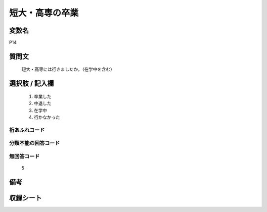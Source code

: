 .. title:: P14
.. rst-cllass:: item
====================================================================================================
短大・高専の卒業
====================================================================================================

.. rst-class:: varname
変数名
==================

P14

.. rst-class:: question
質問文
==================


   短大・高専には行きましたか。（在学中を含む）



.. rst-class:: answer
選択肢 / 記入欄
======================

  
     1. 卒業した
  
     2. 中退した
  
     3. 在学中
  
     4. 行かなかった
  



.. rst-class:: overflow
桁あふれコード
-------------------------------
  


.. rst-class:: not_available
分類不能の回答コード
-------------------------------------
  


.. rst-class:: not_available
無回答コード
-------------------------------------
  5


.. rst-class:: bikou
備考
==================



.. rst-class:: include_sheet
収録シート
=======================================
.. hlist::
   :columns: 3
   
   
   * p1_1
   
   * p5b_1
   
   * p11c_1
   
   * p16d_1
   
   * p21e_1
   
   


.. index:: P14